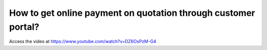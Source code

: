 .. _onlinepayment:

===============================================================
How to get online payment on quotation through customer portal?
===============================================================

Access the video at https://www.youtube.com/watch?v=DZ6OsPzM-G4

.. youtube:: DZ6OsPzM-G4
    :width: 700
    :height: 394
